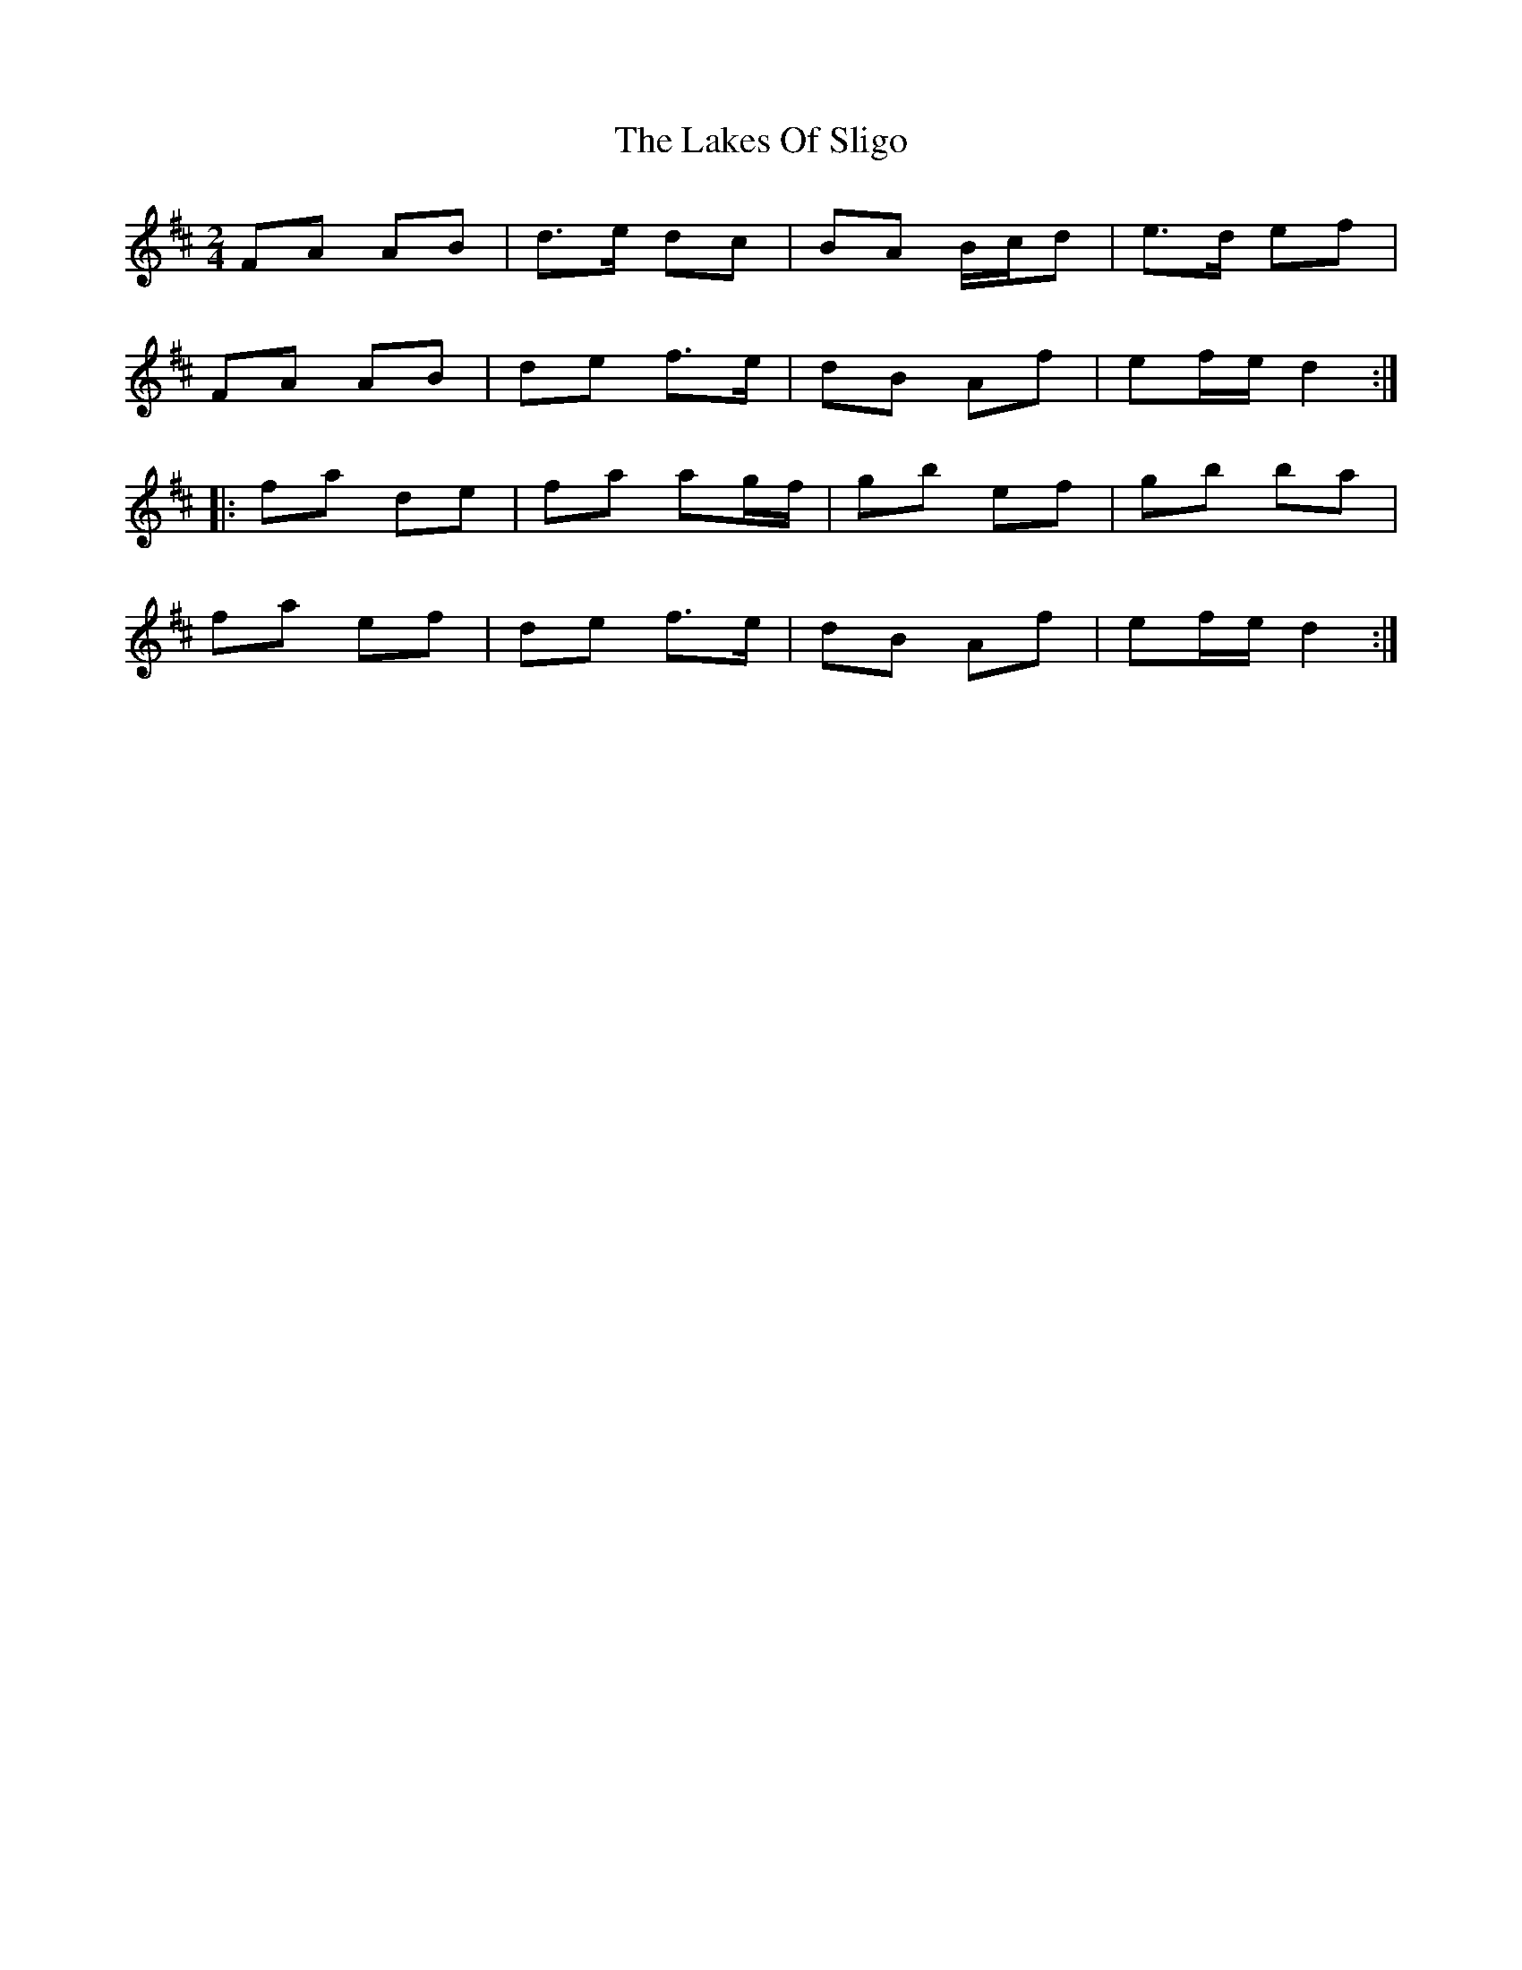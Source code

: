 X: 2
T: Lakes Of Sligo, The
Z: fidicen
S: https://thesession.org/tunes/393#setting1792
R: polka
M: 2/4
L: 1/8
K: Dmaj
FA AB|d>e dc|BA B/c/d|e>d ef|
FA AB|de f>e|dB Af|ef/e/ d2:|
|:fa de|fa ag/2f/2|gb ef|gb ba|
fa ef|de f>e|dB Af|ef/e/ d2:|
